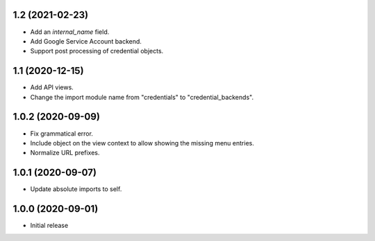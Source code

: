 1.2 (2021-02-23)
================
- Add an `internal_name` field.
- Add Google Service Account backend.
- Support post processing of credential objects.

1.1 (2020-12-15)
================
- Add API views.
- Change the import module name from "credentials" to
  "credential_backends".

1.0.2 (2020-09-09)
==================
- Fix grammatical error.
- Include object on the view context to allow showing the missing
  menu entries.
- Normalize URL prefixes.

1.0.1 (2020-09-07)
==================
- Update absolute imports to self.

1.0.0 (2020-09-01)
==================

- Initial release
